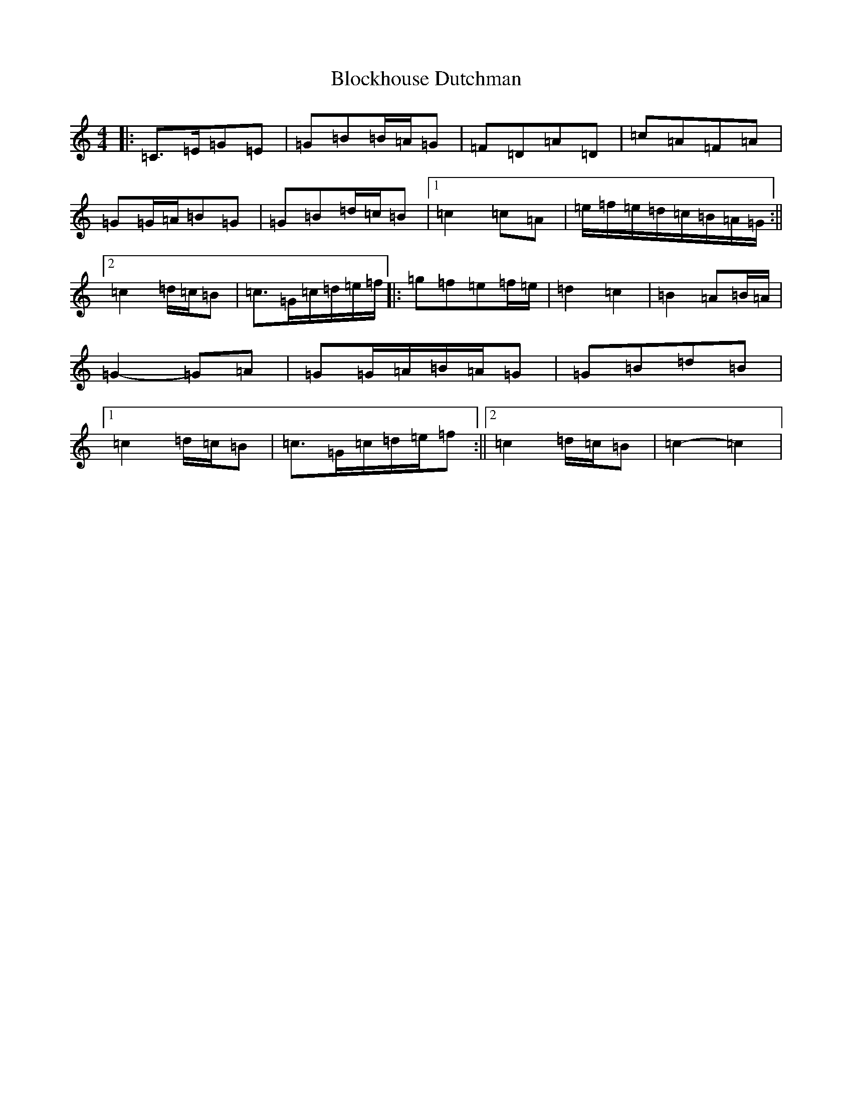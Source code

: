 X: 2059
T: Blockhouse Dutchman
S: https://thesession.org/tunes/7532#setting19013
R: hornpipe
M:4/4
L:1/8
K: C Major
|:=C>=E=G=E|=G=B=B/2=A/2=G|=F=D=A=D|=c=A=F=A|=G=G/2=A/2=B=G|=G=B=d/2=c/2=B|1=c2=c=A|=e/2=f/2=e/2=d/2=c/2=B/2=A/2=G/2:||2=c2=d/2=c/2=B|=c>=G=c/2=d/2=e/2=f/2|:=g=f=e=f/2=e/2|=d2=c2|=B2=A=B/2=A/2|=G2-=G=A|=G=G/2=A/2=B/2=A/2=G|=G=B=d=B|1=c2=d/2=c/2=B|=c>=G=c/2=d/2=e/2=f:||2=c2=d/2=c/2=B|=c2-=c2|